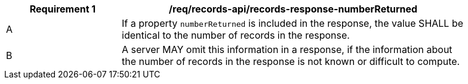 [[req_records-api_records-response-numberReturned]]
[width="90%",cols="2,6a"]
|===
^|*Requirement {counter:req-id}* |*/req/records-api/records-response-numberReturned*

^|A |If a property `numberReturned` is included in the response, the value SHALL be identical to the number of records in the response.
^|B |A server MAY omit this information in a response, if the information about the number of records in the response is not known or difficult to compute.
|===
